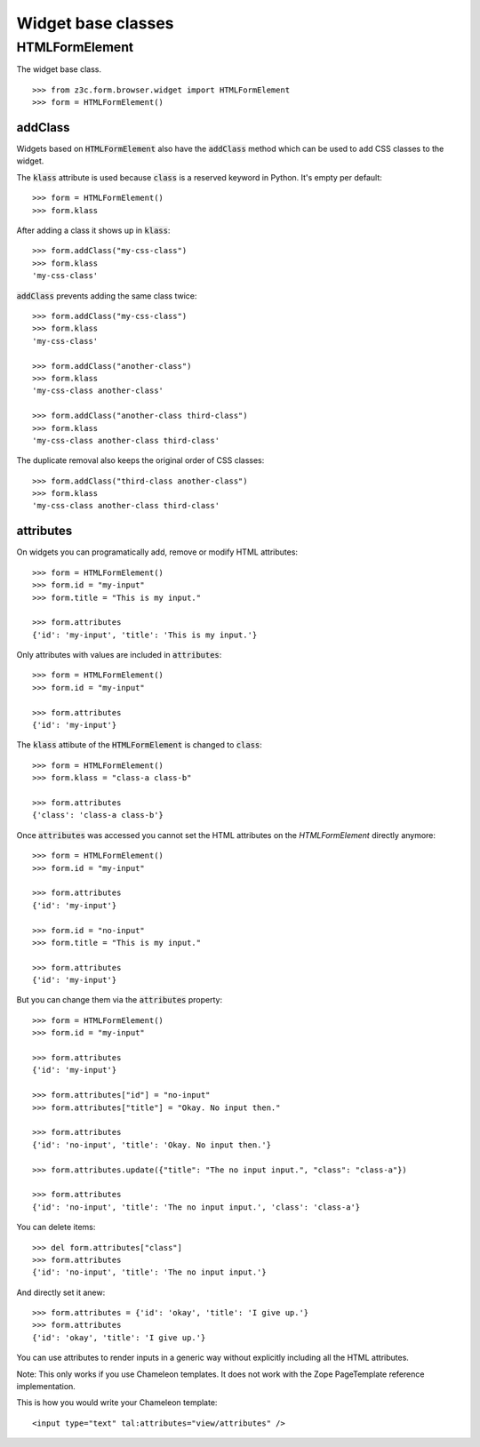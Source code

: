 Widget base classes
===================

HTMLFormElement
---------------
The widget base class.
::

  >>> from z3c.form.browser.widget import HTMLFormElement
  >>> form = HTMLFormElement()


addClass
........

Widgets based on :code:`HTMLFormElement` also have the :code:`addClass` method which can be used to add CSS classes to the widget.

The :code:`klass` attribute is used because :code:`class` is a reserved keyword in Python.
It's empty per default::

  >>> form = HTMLFormElement()
  >>> form.klass


After adding a class it shows up in :code:`klass`::

  >>> form.addClass("my-css-class")
  >>> form.klass
  'my-css-class'


:code:`addClass` prevents adding the same class twice::

  >>> form.addClass("my-css-class")
  >>> form.klass
  'my-css-class'

  >>> form.addClass("another-class")
  >>> form.klass
  'my-css-class another-class'

  >>> form.addClass("another-class third-class")
  >>> form.klass
  'my-css-class another-class third-class'


The duplicate removal also keeps the original order of CSS classes::

  >>> form.addClass("third-class another-class")
  >>> form.klass
  'my-css-class another-class third-class'


attributes
..........

On widgets you can programatically add, remove or modify HTML attributes::

  >>> form = HTMLFormElement()
  >>> form.id = "my-input"
  >>> form.title = "This is my input."

  >>> form.attributes
  {'id': 'my-input', 'title': 'This is my input.'}


Only attributes with values are included in :code:`attributes`::

  >>> form = HTMLFormElement()
  >>> form.id = "my-input"

  >>> form.attributes
  {'id': 'my-input'}


The :code:`klass` attibute of the :code:`HTMLFormElement` is changed to :code:`class`::

  >>> form = HTMLFormElement()
  >>> form.klass = "class-a class-b"

  >>> form.attributes
  {'class': 'class-a class-b'}


Once :code:`attributes` was accessed you cannot set the HTML attributes on the `HTMLFormElement` directly anymore::

  >>> form = HTMLFormElement()
  >>> form.id = "my-input"

  >>> form.attributes
  {'id': 'my-input'}

  >>> form.id = "no-input"
  >>> form.title = "This is my input."

  >>> form.attributes
  {'id': 'my-input'}


But you can change them via the :code:`attributes` property::

  >>> form = HTMLFormElement()
  >>> form.id = "my-input"

  >>> form.attributes
  {'id': 'my-input'}

  >>> form.attributes["id"] = "no-input"
  >>> form.attributes["title"] = "Okay. No input then."

  >>> form.attributes
  {'id': 'no-input', 'title': 'Okay. No input then.'}

  >>> form.attributes.update({"title": "The no input input.", "class": "class-a"})

  >>> form.attributes
  {'id': 'no-input', 'title': 'The no input input.', 'class': 'class-a'}

You can delete items::

  >>> del form.attributes["class"]
  >>> form.attributes
  {'id': 'no-input', 'title': 'The no input input.'}


And directly set it anew::

  >>> form.attributes = {'id': 'okay', 'title': 'I give up.'}
  >>> form.attributes
  {'id': 'okay', 'title': 'I give up.'}


You can use attributes to render inputs in a generic way without explicitly including all the HTML attributes.

Note: This only works if you use Chameleon templates. It does not work with the Zope PageTemplate reference implementation.

This is how you would write your Chameleon template::

  <input type="text" tal:attributes="view/attributes" />

